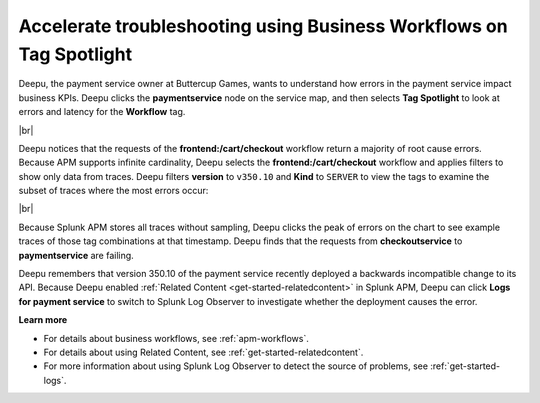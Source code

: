 .. _troubleshoot-business-workflows:

**************************************************************************
Accelerate troubleshooting using Business Workflows on Tag Spotlight
**************************************************************************

.. meta::
    :description: A Splunk APM use cases describes how to use APM Tag Spotlight of Business Workflows to accelerate troubleshooting

Deepu, the payment service owner at Buttercup Games, wants to understand how errors in the payment service impact business KPIs. Deepu clicks the :strong:`paymentservice` node on the service map, and then selects :strong:`Tag Spotlight` to look at errors and latency for the :strong:`Workflow` tag.


..  image:: /_images/apm/apm-use-cases/troubleshoot-business-workflows-01.png
    :width: 99%
    :alt: This screenshot shows the Tag Spotlight view of the payment service, which shows that the frontend:/cart/checkout workflow has the most errors

|br|

Deepu notices that the requests of the :strong:`frontend:/cart/checkout` workflow return a majority of root cause errors. Because APM supports infinite cardinality, Deepu selects the :strong:`frontend:/cart/checkout`  workflow and applies filters to show only data from traces. Deepu filters :strong:`version` to ``v350.10`` and :strong:`Kind` to ``SERVER`` to view the tags to examine the subset of traces where the most errors occur:

..  image:: /_images/apm/apm-use-cases/troubleshoot-business-workflows-02.png
    :width: 99%
    :alt: This screenshot shows the Tag Spotlight view of the frontend:/cart/checkout workflow filtered by Version and Kind.

|br|

Because Splunk APM stores all traces without sampling, Deepu clicks the peak of errors on the chart to see example traces of those tag combinations at that timestamp. Deepu finds that the requests from :strong:`checkoutservice` to :strong:`paymentservice` are failing. 

Deepu remembers that version 350.10 of the payment service recently deployed a backwards incompatible change to its API. Because Deepu enabled :ref:`Related Content <get-started-relatedcontent>` in Splunk APM, Deepu can click :strong:`Logs for payment service` to switch to Splunk Log Observer to investigate whether the deployment causes the error. 

:strong:`Learn more`

* For details about business workflows, see :ref:`apm-workflows`.

* For details about using Related Content, see :ref:`get-started-relatedcontent`.

* For more information about using Splunk Log Observer to detect the source of problems, see :ref:`get-started-logs`.